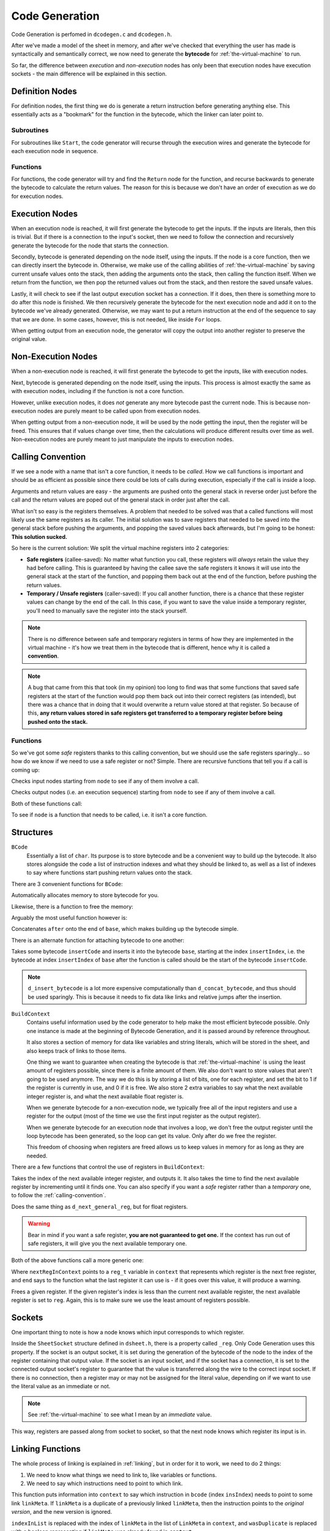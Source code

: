 ..
    Decision
    Copyright (C) 2019  Benjamin Beddows

    This program is free software: you can redistribute it and/or modify
    it under the terms of the GNU General Public License as published by
    the Free Software Foundation, either version 3 of the License, or
    (at your option) any later version.

    This program is distributed in the hope that it will be useful,
    but WITHOUT ANY WARRANTY; without even the implied warranty of
    MERCHANTABILITY or FITNESS FOR A PARTICULAR PURPOSE.  See the
    GNU General Public License for more details.

    You should have received a copy of the GNU General Public License
    along with this program.  If not, see <http://www.gnu.org/licenses/>.

.. _code-generation:

###############
Code Generation
###############

Code Generation is perfomed in ``dcodegen.c`` and ``dcodegen.h``.

After we've made a model of the sheet in memory, and after we've checked that
everything the user has made is syntactically and semantically correct,
we now need to generate the **bytecode** for :ref:`the-virtual-machine` to
run.

So far, the difference between *execution* and *non-execution* nodes has
only been that execution nodes have execution sockets - the main difference
will be explained in this section.

Definition Nodes
================

For definition nodes, the first thing we do is generate a return instruction
before generating anything else. This essentially acts as a "bookmark" for
the function in the bytecode, which the linker can later point to.

Subroutines
-----------

For subroutines like ``Start``, the code generator will recurse through the
execution wires and generate the bytecode for each execution node in sequence.

Functions
---------

For functions, the code generator will try and find the ``Return`` node for
the function, and recurse backwards to generate the bytecode to calculate
the return values. The reason for this is because we don't have an order of
execution as we do for execution nodes.

Execution Nodes
===============

When an execution node is reached, it will first generate the bytecode to get
the inputs. If the inputs are literals, then this is trivial. But if there
is a connection to the input's socket, then we need to follow the connection
and recursively generate the bytecode for the node that starts the connection.

Secondly, bytecode is generated depending on the node itself, using the
inputs. If the node is a core function, then we can directly insert the
bytecode in. Otherwise, we make use of the calling abilities of
:ref:`the-virtual-machine` by saving current unsafe values onto the stack,
then adding the arguments onto the stack, then calling the function itself.
When we return from the function, we then pop the returned values out from
the stack, and then restore the saved unsafe values.

Lastly, it will check to see if the last output execution socket has a
connection. If it does, then there is something more to do after this node
is finished. We then recursively generate the bytecode for the next execution
node and add it on to the bytecode we've already generated. Otherwise, we may
want to put a return instruction at the end of the sequence to say that we
are done. In some cases, however, this is not needed, like inside ``For``
loops.

When getting output from an execution node, the generator will copy the output
into another register to preserve the original value.

Non-Execution Nodes
===================

When a non-execution node is reached, it will first generate the bytecode to
get the inputs, like with execution nodes.

Next, bytecode is generated depending on the node itself, using the inputs.
This process is almost exactly the same as with execution nodes, including
if the function is not a core function.

However, unlike execution nodes, it does *not* generate any more bytecode past
the current node. This is because non-execution nodes are purely meant to be
called upon from execution nodes.

When getting output from a non-execution node, it will be used by the node
getting the input, then the register will be freed. This ensures that if
values change over time, then the calculations will produce different results
over time as well. Non-execution nodes are purely meant to just manipulate
the inputs to execution nodes.

.. _calling-convention:

Calling Convention
==================

If we see a node with a name that isn't a core function, it needs to be
*called*. How we call functions is important and should be as efficient as
possible since there could be lots of calls during execution, especially
if the call is inside a loop.

Arguments and return values are easy - the arguments are pushed onto the
general stack in reverse order just before the call and the return values are
poped out of the general stack in order just after the call.

What isn't so easy is the registers themselves. A problem that needed to be
solved was that a called functions will most likely use the same registers as
its caller. The initial solution was to save registers that needed to be
saved into the general stack before pushing the arguments, and popping the
saved values back afterwards, but I'm going to be honest: **This solution
sucked.**

So here is the current solution: We split the virtual machine registers into
2 categories:

* **Safe registers** (callee-saved): No matter what function you call, these
  registers will *always* retain the value they had before calling. This is
  guaranteed by having the callee save the safe registers it knows it will use
  into the general stack at the start of the function, and popping them back
  out at the end of the function, before pushing the return values.

* **Temporary / Unsafe registers** (caller-saved): If you call another
  function, there is a chance that these register values can change by the end
  of the call. In this case, if you want to save the value inside a temporary
  register, you'll need to manually save the register into the stack yourself.

.. note::

   There is no difference between safe and temporary registers in terms of how
   they are implemented in the virtual machine - it's how we treat them in the
   bytecode that is different, hence why it is called a **convention**.

.. note::

   A bug that came from this that took (in my opinion) too long to find was
   that some functions that saved safe registers at the start of the function
   would pop them back out into their correct registers (as intended), but
   there was a chance that in doing that it would overwrite a return value
   stored at that register. So because of this, **any return values stored in
   safe registers get transferred to a temporary register before being pushed
   onto the stack.**

Functions
---------

So we've got some *safe* registers thanks to this calling convention, but we
should use the safe registers sparingly... so how do we know if we need to use
a safe register or not? Simple. There are recursive functions that tell you
if a call is coming up:

.. doxygenfunction:: d_does_input_involve_call
   :no-link:

Checks input nodes starting from ``node`` to see if any of them involve a call.

.. doxygenfunction:: d_does_output_involve_call
   :no-link:

Checks output nodes (i.e. an execution sequence) starting from ``node`` to see
if any of them involve a call.

Both of these functions call:

.. doxygenfunction:: d_is_node_call
   :no-link:

To see if ``node`` is a function that needs to be called, i.e. it isn't a core
function.

Structures
==========

``BCode``
    Essentially a list of ``char``. Its purpose is to store bytecode and be
    a convenient way to build up the bytecode. It also stores alongside the
    code a list of instruction indexes and what they should be linked to,
    as well as a list of indexes to say where functions start pushing
    return values onto the stack.

There are 3 convenient functions for ``BCode``:

.. doxygenfunction:: d_malloc_bytecode
   :no-link:

Automatically allocates memory to store bytecode for you.

Likewise, there is a function to free the memory:

.. doxygenfunction:: d_free_bytecode
   :no-link:

Arguably the most useful function however is:

.. doxygenfunction:: d_concat_bytecode
   :no-link:

Concatenates ``after`` onto the end of ``base``, which makes building up the
bytecode simple.

There is an alternate function for attaching bytecode to one another:

.. doxygenfunction:: d_insert_bytecode
   :no-link:

Takes some bytecode ``insertCode`` and inserts it into the bytecode ``base``,
starting at the index ``insertIndex``, i.e. the bytecode at index
``insertIndex`` of ``base`` after the function is called should be the
start of the bytecode ``insertCode``.

.. note::

   ``d_insert_bytecode`` is a lot more expensive computationally than
   ``d_concat_bytecode``, and thus should be used sparingly. This is because
   it needs to fix data like links and relative jumps after the insertion.

``BuildContext``
    Contains useful information used by the code generator to help make the
    most efficient bytecode possible. Only one instance is made at the
    beginning of Bytecode Generation, and it is passed around by reference
    throughout.

    It also stores a section of memory for data like variables and string
    literals, which will be stored in the sheet, and also keeps track of
    links to those items.

    One thing we want to guarantee when creating the bytecode is that
    :ref:`the-virtual-machine` is using the least amount of registers
    possible, since there is a finite amount of them. We also don't want to
    store values that aren't going to be used anymore. The way we do this is
    by storing a list of bits, one for each register, and set the bit to 1 if
    the register is currently in use, and 0 if it is free. We also store 2
    extra variables to say what the next available integer register is, and
    what the next available float register is.

    When we generate bytecode for a non-execution node, we typically free all
    of the input registers and use a register for the output (most of the time
    we use the first input register as the output register).

    When we generate bytecode for an execution node that involves a loop, we
    don't free the output register until the loop bytecode has been generated,
    so the loop can get its value. Only after do we free the register.

    This freedom of choosing when registers are freed allows us to keep values
    in memory for as long as they are needed.

There are a few functions that control the use of registers in ``BuildContext``:

.. doxygenfunction:: d_next_general_reg
   :no-link:

Takes the index of the next available integer register, and outputs it.
It also takes the time to find the next available register by incrementing
until it finds one. You can also specify if you want a *safe* register rather
than a *temporary* one, to follow the :ref:`calling-convention`.

.. doxygenfunction:: d_next_float_reg
   :no-link:

Does the same thing as ``d_next_general_reg``, but for float registers.

.. warning::

   Bear in mind if you want a safe register, **you are not guaranteed to get
   one.** If the context has run out of safe registers, it will give you the
   next available temporary one.

Both of the above functions call a more generic one:

.. doxygenfunction:: d_next_reg
   :no-link:

Where ``nextRegInContext`` points to a ``reg_t`` variable in ``context`` that
represents which register is the next free register, and ``end`` says to the
function what the last register it can use is - if it goes over this value,
it will produce a warning.

.. doxygenfunction:: d_free_reg
   :no-link:

Frees a given register. If the given register's index is less than the current
next available register, the next available register is set to ``reg``. Again,
this is to make sure we use the least amount of registers possible.

Sockets
=======

One important thing to note is how a node knows which input corresponds to
which register.

Inside the ``SheetSocket`` structure defined in ``dsheet.h``, there is a
property called ``_reg``. Only Code Generation uses this property. If the
socket is an output socket, it is set during the generation of the bytecode
of the node to the index of the register containing that output value. If
the socket is an input socket, and if the socket has a connection, it is set
to the connected output socket's register to guarantee that the value is
transferred along the wire to the correct input socket. If there is no
connection, then a register may or may not be assigned for the literal value,
depending on if we want to use the literal value as an immediate or not.

.. note::

   See :ref:`the-virtual-machine` to see what I mean by an *immediate* value.

This way, registers are passed along from socket to socket, so that the next
node knows which register its input is in.

Linking Functions
=================

The whole process of linking is explained in :ref:`linking`, but in order for
it to work, we need to do 2 things:

1. We need to know what things we need to link to, like variables or
   functions.
2. We need to say which instructions need to point to which link.

.. doxygenfunction:: d_add_link_to_ins
   :no-link:

This function puts information into ``context`` to say which instruction in
``bcode`` (index ``insIndex``) needs to point to some link ``linkMeta``. If
``linkMeta`` is a duplicate of a previously linked ``linkMeta``, then the
instruction points to the *original version*, and the new version is ignored.

``indexInList`` is replaced with the index of ``linkMeta`` in the list of
``LinkMeta`` in ``context``, and ``wasDuplicate`` is replaced with a boolean
representing if ``linkMeta`` was already found in ``context``.

.. doxygenfunction:: d_allocate_from_data_section
   :no-link:

Allocates a chunk of memory for the data section in ``context``. ``size`` is
the size of the allocation in bytes, and ``index`` is replaced with the index
of the start of the allocation, which is useful when creating links. The
function returns a *pointer* to the start of the allocation, rather than the
*index*. This makes copying data into the allocation easy.

.. doxygenfunction:: d_allocate_string_literal_in_data
   :no-link:

Allocated memory for the data section of ``context`` in order to fit the
length of ``stringLiteral``. This function automatically links an instruction
from ``linkCode`` (index ``insIndex``) to the string literal's new location.

.. doxygenfunction:: d_allocate_variable
   :no-link:

Allocates memory for the data section of ``context``, in order to fit the
content of a variable ``variable``. You can specify a size, which is usually
``sizeof(dint)``, all you need to provide is the index of the variable's entry
in the ``LinkMeta`` list in ``context``.

Generation Functions
====================

.. doxygenfunction:: d_convert_between_number_types
   :no-link:

Takes a numbered socket (Integer or Float), and generates bytecode to convert
it to the other discrete type, how it does so depends on the opcode you provide.

If you provide ``OP_MVTF`` or ``OP_MVTI``, it will just move the raw value to
that type of register.

If you provide ``OP_CVTF`` or ``OP_CVTI``, it will convert the value into that
type so that it represents the same value (truncated).

This function automatically sets the socket's new register.

.. doxygenfunction:: d_setup_input
   :no-link:

Builds on ``d_generate_bytecode_for_literal`` and also sets up inputs that are
a part of a connection. **This function does not generate the bytecode for the
nodes that contribute to the input!** The function also automatically adds any
bytecode it needed to generate onto ``addTo``, and sets the value of
``inputReg`` to the register containing the input value. Like 
``d_generate_bytecode_for_literal``, you can specify if you want your integers
to be converted to floats with ``forceFloat``.

.. doxygenfunction:: d_setup_arguments
   :no-link:

If you are generating the bytecode for a function, then this function pops the
arguments needed from the stack, puts them in the correct registers, and
assigns those registers to their respective sockets. The bytecode to do this
is added onto ``addTo``.

.. doxygenfunction:: d_setup_returns
   :no-link:

If you are generating the bytecode for a function, then this function pushes
the return values onto the stack, and if ``retAtEnd`` is true, also places a
return instruction at the end of the bytecode. The bytecode to do this is
added onto ``addTo``.

.. doxygenfunction:: d_generate_bytecode_for_literal
   :no-link:

Generates the bytecode needed to load in a literal value. It will
automatically set the register the literal value is now in into socket.
If the literal is an integer, and you want it converted to a float, you can
specify that in ``cvtFloat``.

.. doxygenfunction:: d_generate_bytecode_for_inputs
   :no-link:

Generates the bytecode for all nodes that contribute to an input to a node.
``inLoop`` is used for optimization purposes.

.. doxygenfunction:: d_generate_bytecode_for_variable
   :no-link:

Generates the bytecode for a node that is the getter of a variable
``variable``. It essentially loads its value from the data section of the
sheet. This function also consequently adds a link to that bytecode to the
location of the variable.

.. doxygenfunction:: d_generate_bytecode_for_call
   :no-link:

Generates the bytecode to call a custom function or subroutine. The bytecode
does a number of things:

1. It saves temporary registers that haven't been freed yet by pushing them
   onto the stack.

2. It then pushes the argument values on afterwards (in reverse order, because
   stacks)

3. It then calls the function by pushing the current program counter onto a
   call stack, and jumping to the function's location.

4. When the function returns, it first pops the return values into available
   registers that aren't going to be overwritten with the previously pushed
   saved values.

5. It then pops the saved temporary values back into the register that it was
   originally in, just in case a node expects it to be in that register later
   on.

.. note::

   If you know that a call is coming, and you need to save a register for
   after the call, **put it in a safe register**. This is more efficient,
   especially if the call is being executed in a loop.

.. doxygenfunction:: d_generate_bytecode_for_operator
   :no-link:

Generates bytecode for a generic operator node. Based on the inputs, it will
automatically deal with the types for you, unless you set ``forceFloat``
to true.

.. doxygenfunction:: d_generate_bytecode_for_comparator
   :no-link:

Generates bytecode for a generic comparator node that outputs a boolean.
Since the VM does not have an opcode for "not equals", a ``notAfter``
argument is provided to invert the answer.

.. doxygenfunction:: d_generate_bytecode_for_nonexecution_node
   :no-link:

Generates the bytecode for any non-execution node, regardless of if it's a
core function or not.

.. doxygenfunction:: d_generate_bytecode_for_execution_node
   :no-link:

Generates the bytecode for any execution node, regardless of if it's a core
function or not. If ``retAtEnd`` is true, it will place a return instruction
at the end of the sequence, unless ``inLoop`` is true. ``inLoop`` should be
true if the node is being executed inside a loop like ``For`` or ``While``.
``inLoop`` will always stop a return instruction from being generated, so the
program does not return at the end of one loop.

.. doxygenfunction:: d_generate_bytecode_for_function
   :no-link:

Generates the bytecode for any custom function or subroutine.

Conclusion
==========

In order to do all of the above, all you need is the function:

.. doxygenfunction:: d_codegen_compile
   :no-link:

Which takes a sheet, generates the bytecode, and inserts it into the sheet
once it's done.

Output
------

By the end of compilation, if everything succeeds, then you should have a
``Sheet`` with the contents of an **object file**. An object file is made up
of multiple sections that contain different data.

The functionality to save, load and dump Decision object files can be found
in ``dasm.h``.

Object Sections
---------------

* ``.text``: A list of instructions for :ref:`the-virtual-machine` to execute.
* ``.main``: An integer which says which instruction in ``.text`` should be
  the one to execute first if this sheet is where we start executing. It
  essentially points to the compiled ``Start``.
* ``.data``: An allocated section of memory with items like variables and
  string literals contained inside.
* ``.lmeta``: Essentially a list of ``ListMeta``, which contains data on what
  and where something is.
* ``.link``: A table of what instructions point to which index in the
  ``.lmeta`` section.
* ``.func``: Essentially a list of ``SheetFunction``.
* ``.var``: Essentially a list of ``SheetVariable``.
* ``.incl``: A list of paths to sheets that this sheet includes.
* ``.c``: A list of specifications of C functions the sheet uses.
  See :ref:`running-c-from-decision`.
